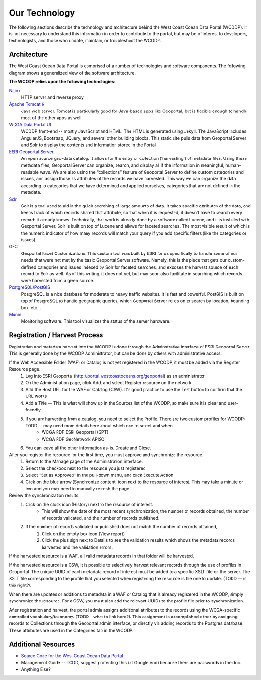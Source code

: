 ==============
Our Technology
==============
The following sections describe the technology and architecture behind the West Coast Ocean Data Portal (WCODP).  It is not necessary to understand this information in order to contribute to the portal, but may be of interest to developers, technologists, and those who  update, maintain, or troubleshoot the WCODP. 

Architecture
============
The West Coast Ocean Data Portal is comprised of a number of technologies and software components.  The following diagram shows a generalized view of the software architecture.

.. image:: images/WCODP_expanded_system_diagram.png
	:scale: 100 %
	:align: center


**The WCODP relies upon the following technologies:**

`Nginx`_
	HTTP server and reverse proxy

`Apache Tomcat 6`_
	Java web server.  Tomcat is particularly good for Java-based apps like Geoportal, but is flexible enough to handle most of the other apps as well.

`WCGA Data Portal UI`_
	WCODP front-end -- mostly JavaScript and HTML.  The HTML is generated using Jekyll. The JavaScript includes AngularJS, Bootstrap, JQuery, and several other building blocks.  This static site pulls data from Geoportal Server and Solr to display the contents and information stored in the Portal

`ESRI Geoportal Server`_ 
	An open source geo-data catalog.  It allows for the entry or collection (‘harvesting’) of metadata files. Using these metadata files, Geoportal Server can organize, search, and display all if the information in meaningful, human-readable ways. We are also using the “collections” feature of Geoportal Server to define custom categories and issues, and assign those as attributes of the records we have harvested. This way we can organize the data according to categories that we have determined and applied ourselves, categories that are not defined in the metadata.

`Solr`_
	Solr is a tool used to aid in the quick searching of large amounts of data. It takes specific attributes of the data, and keeps track of which records shared that attribute, so that when it is requested, it doesn’t have to search every record: it already knows. Technically, that work is already done by a software called Lucene, and it is installed with Geoportal Server. Solr is built on top of Lucene and allows for faceted searches. The most visible result of which is the numeric indicator of how many records will match your query if you add specific filters (like the categories or issues).

GFC 
	Geoportal Facet Customizations.  This custom tool was built by ESRI for us specifically to handle some of our needs that were not met by the basic Geoportal Server software. Namely, this is the piece that gets our custom-defined categories and issues indexed by Solr for faceted searches, and exposes the harvest source of each record to Solr as well. As of this writing, it does not yet, but may soon also facilitate in searching which records were harvested from a given source.

`PostgreSQL`_/`PostGIS`_
	PostgreSQL is a nice database for moderate to heavy traffic websites. It is fast and powerful. PostGIS is built on top of PostgreSQL to handle geographic queries, which Geoportal Server relies on to search by location, bounding box, etc…

`Munin`_
	Monitoring software. This tool visualizes the status of the server hardware.

.. _Nginx: http://wiki.nginx.org/Main
.. _Apache Tomcat 6: https://tomcat.apache.org/index.html
.. _WCGA Data Portal UI: https://github.com/Ecotrust/wc-data-registry
.. _ESRI Geoportal Server: https://github.com/Esri/geoportal-server
.. _Solr: http://lucene.apache.org/solr/
.. _PostgreSQL: http://www.postgresql.org/
.. _PostGIS: http://postgis.net/
.. _Munin: http://munin-monitoring.org/

.. seealso::

	Background on the selection of technologies for the West Coast Ocean Data Portal
		`WCGA RDF Data Registry Design Assessement <http://www.westcoastoceans.org/media/data_network_act/wcga_rdf_data_registry_design_assessment_2013.pdf>`_

Registration / Harvest Process
==============================

Registration and metadata harvest into the WCODP is done through the Adminstrative interface of ESRI Geoportal Server.  This is generally done by the WCODP Administrator, but can be done by others with administrative access.

If the Web Accessible Folder (WAF) or Catalog is not yet registered in the WCODP, it must be added via the Register Resource page.  
	1. Log into ESRI Geoportal (http://portal.westcoastoceans.org/geoportal) as an administrator
	2. On the Administration page, click Add, and select Register resource on the network
	3. Add the Host URL for the WAF or Catalog (CSW).  It's good practice to use the Test button to confirm that the URL works
	4. Add a Title -- This is what will show up in the Sources list of the WCODP, so make sure it is clear and user-friendly.
	5. If you are harvesting from a catalog, you need to select the Profile.  There are two custom profiles for WCODP: TODD -- may need more details here about which one to select and when...
		* WCGA RDF ESRI Geoportal (GPT)
		* WCGA RDF GeoNetwork APISO
	6. You can leave all the other information as-is.  Create and Close.

After you register the resource for the first time, you must approve and synchronize the resource.
	1. Return to the Manage page of the Administration interface.
	2. Select the checkbox next to the resource you just registered
	3. Select "Set as Approved" in the pull-down menu, and click Execute Action
	4. Click on the blue arrow (Synchronize content) icon next to the resource of interest.  This may take a minute or two and you may need to manually refresh the page

Review the synchronization results.
	1. Click on the clock icon (History) next to the resource of interest.  
		* This will show the date of the most recent synchronization, the number of records obtained, the number of records validated, and the number of records published.
	2. If the number of records validated or published does not match the number of records obtained, 
		1. Click on the empty box icon (View report)
		2. Click the plus sign next to Details to see the validation results which shows the metadata records harvested and the validation errors.

If the harvested resource is a WAF, all valid metadata records in that folder will be harvested.   

If the harvested resource is a CSW, it is possible to selectively harvest relevant records through the use of profiles in Geoportal.  The unique UUID of each metadata record of interest must be added to a specific XSLT file on the server.   The XSLT file corresponding to the profile that you selected when registering the resource is the one to update.  (TODD -- is this right?).

When there are updates or additions to metadata in a WAF or Catalog that is already registered in the WCODP, simply synchronize the resource.  For a CSW, you must also add the relevant UUIDs to the profile file prior to synchronization.

After registration and harvest, the portal admin assigns additional attributes to the records using the WCGA-specific controlled vocabulary/taxonomy.  (TODD - what to link here?).  This assignment is accomplished either by assigning records to Collections through the Geoportal admin interface, or directly via adding records to the Postgres database.  These attributes are used in the Categories tab in the WCODP.


Additional Resources
====================
* `Source Code for the West Coast Ocean Data Portal <https://github.com/Ecotrust/wc-data-registry>`_
* Management Guide -- TODD, suggest protecting this (at Google end) because there are passwords in the doc.
* Anything Else?

